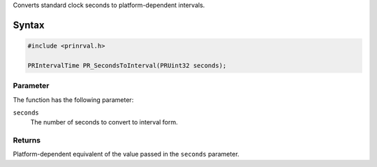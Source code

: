 Converts standard clock seconds to platform-dependent intervals.

.. _Syntax:

Syntax
------

.. code:: eval

    #include <prinrval.h>

    PRIntervalTime PR_SecondsToInterval(PRUint32 seconds);

.. _Parameter:

Parameter
~~~~~~~~~

The function has the following parameter:

``seconds``
   The number of seconds to convert to interval form.

.. _Returns:

Returns
~~~~~~~

Platform-dependent equivalent of the value passed in the ``seconds``
parameter.
